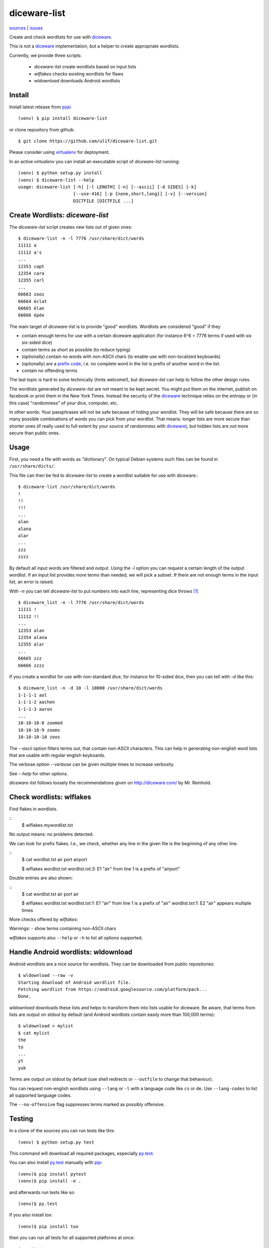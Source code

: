 diceware-list
=============

|bdg-build| `sources <https://github.com/ulif/diceware-list>`_ | `issues <https://github.com/ulif/diceware-list/issues>`_

.. |bdg-build| image:: https://travis-ci.org/ulif/diceware-list.svg?branch=master
    :target: https://travis-ci.org/ulif/diceware-list
    :alt: Build Status

Create and check wordlists for use with `diceware`_.

This is not a `diceware`_ implementation, but a helper to create appropriate
wordlists.

Currently, we provide three scripts:

  - `diceware-list` create wordlists based on input lists
  - `wlflakes` checks existing wordlists for flaws
  - `wldownload` downloads Android wordlists


Install
--------

Install latest release from pypi_ ::

  (venv) $ pip install diceware-list

or clone repository from github::

  $ git clone https://github.com/ulif/diceware-list.git

Please consider using `virtualenv`_ for deployment.

In an active `virtualenv` you can install an executable script of
`diceware-list` running::

  (venv) $ python setup.py install
  (venv) $ diceware-list --help
  usage: diceware-list [-h] [-l LENGTH] [-n] [--ascii] [-d SIDES] [-k]
                       [--use-416] [-p {none,short,long}] [-v] [--version]
                       DICTFILE [DICTFILE ...]


Create Wordlists: `diceware-list`
---------------------------------

The `diceware-list` script creates new lists out of given ones::

  $ diceware-list -n -l 7776 /usr/share/dict/words
  11111 a
  11112 a's
  ...
  12353 capt
  12354 cara
  12355 carl
  ...
  66663 zoos
  66664 éclat
  66665 élan
  66666 épée

The main target of `diceware-list` is to provide "good"
wordlists. Wordlists are considered "good" if they

- contain enough terms for use with a certain diceware application
  (for instance 6^6 = 7776 terms if used with six six-sided dice)
- contain terms as short as possible (to reduce typing)
- (optionally) contain no words with non-ASCII chars (to enable use
  with non-localized keyboards)
- (optionally) are a `prefix code`_, i.e. no complete word in the list is
  prefix of another word in the list.
- contain no offending terms

The last topic is hard to solve technically (hints welcome!), but
`diceware-list` can help to follow the other design rules.

The wordlists generated by `diceware-list` are not meant to be kept
secret. You might put them on the internet, publish on facebook or
print them in the New York Times. Instead the security of the
`diceware`_ technique relies on the entropy or (in this case)
"randomness" of your dice, computer, etc.

In other words: Your passphrases will not be safe because of hiding
your wordlist. They will be safe because there are so many possible
combinations of words you can pick from your wordlist. That means:
longer lists are more secure than shorter ones (if really used to full
extent by your source of randomness with `diceware`_), but hidden
lists are *not* more secure than public ones.


Usage
-----

First, you need a file with words as "dictionary". On typical Debian
systems such files can be found in ``/usr/share/dicts/``.

This file can then be fed to `diceware-list` to create a wordlist
suitable for use with diceware.::

  $ diceware-list /usr/share/dict/words
  !
  !!
  !!!
  ...
  alan
  alana
  alar
  ...
  zzz
  zzzz

By default all input words are filtered and output. Using the `-l` option you
can request a certain length of the output wordlist. If an input list provides
more terms than needed, we will pick a subset. If there are not enough terms in
the input list, an error is raised.

With `-n` you can tell `diceware-list` to put numbers into each line,
representing dice throws [#]_ ::


  $ diceware_list -n -l 7776 /usr/share/dict/words
  11111 !
  11112 !!
  ...
  12353 alan
  12354 alana
  12355 alar
  ...
  66665 zzz
  66666 zzzz

If you create a wordlist for use with non-standard dice, for instance for
10-sided dice, then you can tell with `-d` like this::

  $ diceware_list -n -d 10 -l 10000 /usr/share/dict/words
  1-1-1-1 aol
  1-1-1-2 aachen
  1-1-1-3 aaron
  ...
  10-10-10-8 zoomed
  10-10-10-9 zooms
  10-10-10-10 zoos

The `--ascii` option filters terms out, that contain non-ASCII
characters. This can help in generating non-english word lists that
are usable with regular english keyboards.

The verbose option `--verbose` can be given multiple times to increase
verbosity.

See `--help` for other options.

`diceware-list` follows loosely the recommendations given on
http://diceware.com/ by Mr. Reinhold.


Check wordlists: wlflakes
-------------------------

Find flakes in wordlists.

::
  $ wlflakes mywordlist.txt

No output means: no problems detected.

We can look for prefix flakes. I.e., we check, whether any line in the given
file is the beginning of any other line.

::
  $ cat wordlist.txt
  air
  port
  airport

  $ wlflakes wordlist.txt
  wordlist.txt:3: E1 "air" from line 1 is a prefix of "airport"


Double entries are also shown:

::
  $ cat wordlist.txt
  air
  port
  air

  $ wlflakes wordlist.txt
  wordlist.txt:1: E1 "air" from line 1 is a prefix of "air"
  wordlist.txt:1: E2 "air" appears multiple times


More checks offered by `wlflakes`:

Warnings:
- show terms containing non-ASCII chars


`wlflakes` supports also ``--help`` or ``-h`` to list all options supported.


Handle Android wordlists: wldownload
------------------------------------

Android wordlists are a nice source for wordlists. They can be downloaded from
public repositories::

  $ wldownload --raw -v
  Starting download of Android wordlist file.
  Fetching wordlist from https://android.googlesource.com/platform/pack...
  Done.

`wldownload` downloads these lists and helps to transform them into lists
usable for diceware. Be aware, that terms from lists are output on stdout by
default (and Android wordlists contain easily more than 100,000 terms)::

  $ wldownload > mylist
  $ cat mylist
  the
  to
  ...
  yt
  yuk

Terms are output on stdout by default (use shell redirects or ``--outfile`` to
change that behaviour).

You can request non-english wordlists using ``--lang`` or ``-l`` with a
language code like ``cs`` or ``de``. Use ``--lang-codes`` to list all supported
language codes.

The ``--no-offensive`` flag suppresses terms marked as possibly offensive.



Testing
-------

In a clone of the sources you can run tests like this::

  (venv) $ python setup.py test

This command will download all required packages, especially
`py.test`_.

You can also install `py.test`_ manually with `pip`_::

  (venv)$ pip install pytest
  (venv)$ pip install -e .

and afterwards run tests like so::

  (venv)$ py.test

If you also install `tox`::

  (venv)$ pip install tox

then you can run all tests for all supported platforms at once::

  (venv)$ tox


Coverage
--------

To get a coverage report, you can use the respective `tox` target::

  (venv)$ tox -e cov

Or you use the common `coverage` tool::

  (venv)$ pip install coverage
  (venv)$ coverage run setup.py test
  (venv)$ coverage report --include="diceware_list.py,libwordlist.py"


.. [#] The wordlist length in this case should be
       ``(number-of-sides-per-dice)`` powered to
       ``(number-of-dicethrows)``, for instance 6**5 = 7776 for five
       six-sided dice or a single six-sided dice thrown five times.

.. _diceware: http://diceware.com/
.. _pip: https://pip.pypa.io/en/latest/
.. _`prefix code`: https://en.wikipedia.org/wiki/Prefix_code
.. _py.test: https://pytest.org/
.. _pypi: https://pypi.python.org/
.. _virtualenv: https://virtualenv.pypa.io/
